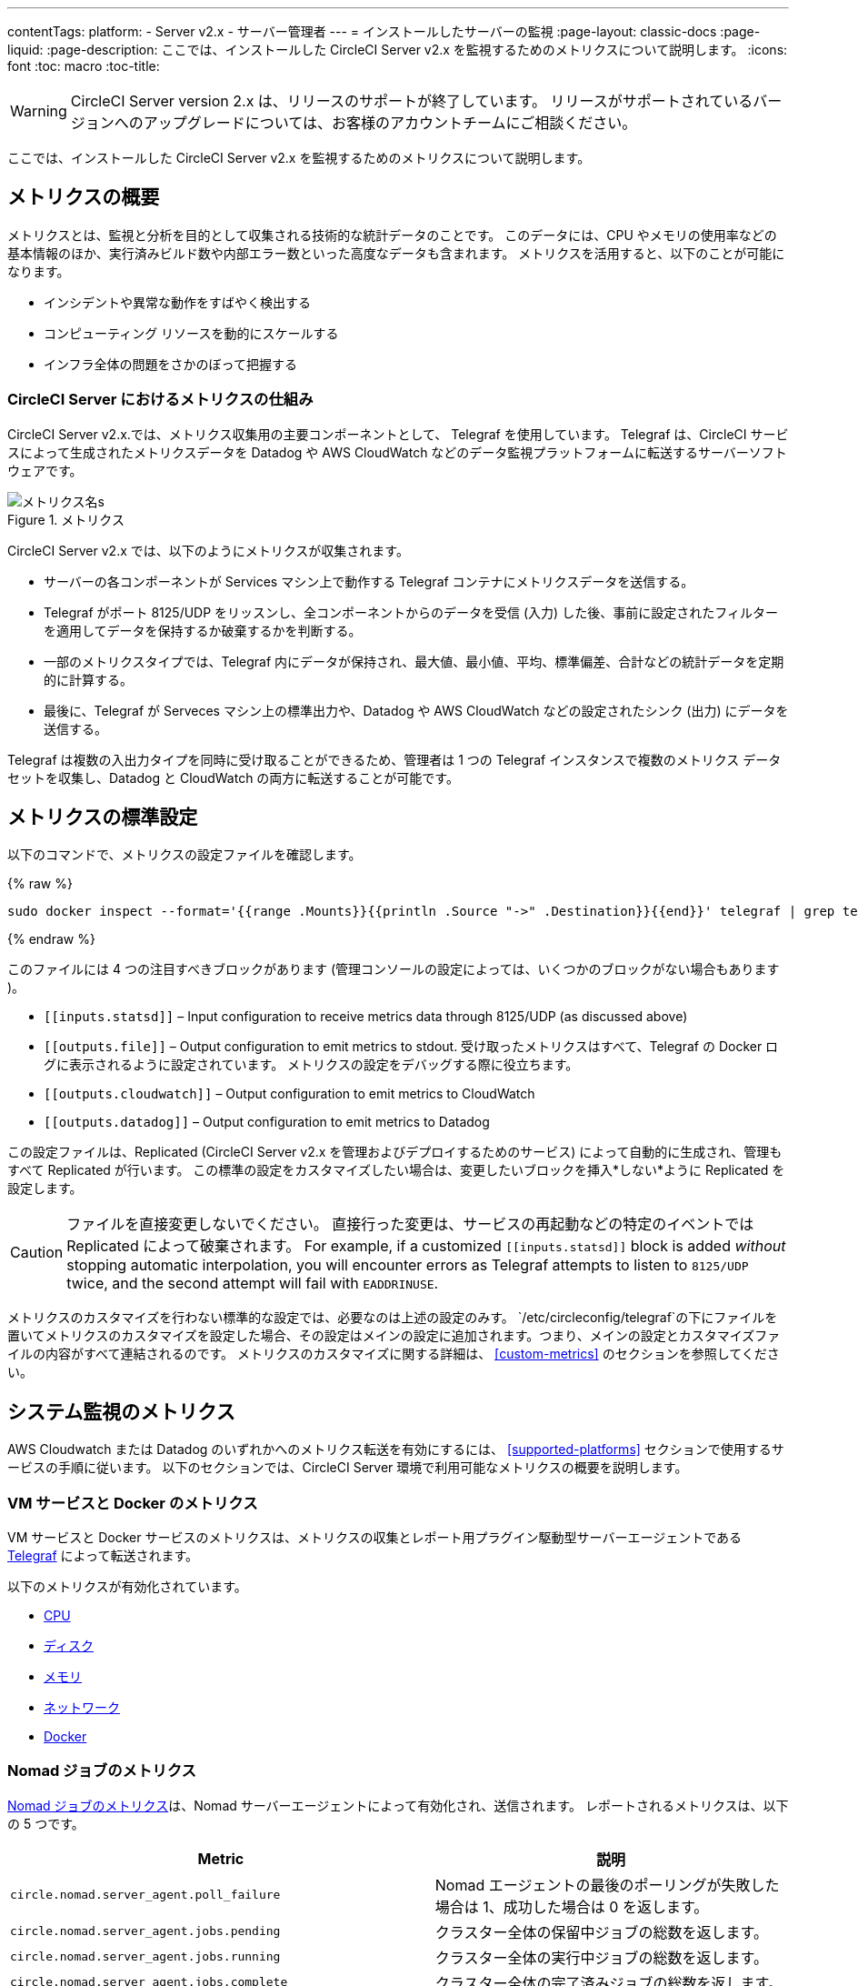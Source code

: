 ---
contentTags:
  platform:
  - Server v2.x
  - サーバー管理者
---
= インストールしたサーバーの監視
:page-layout: classic-docs
:page-liquid:
:page-description: ここでは、インストールした CircleCI Server v2.x を監視するためのメトリクスについて説明します。
:icons: font
:toc: macro
:toc-title:

WARNING: CircleCI Server version 2.x は、リリースのサポートが終了しています。 リリースがサポートされているバージョンへのアップグレードについては、お客様のアカウントチームにご相談ください。

ここでは、インストールした CircleCI Server v2.x を監視するためのメトリクスについて説明します。

toc::[]

== メトリクスの概要

メトリクスとは、監視と分析を目的として収集される技術的な統計データのことです。 このデータには、CPU やメモリの使用率などの基本情報のほか、実行済みビルド数や内部エラー数といった高度なデータも含まれます。 メトリクスを活用すると、以下のことが可能になります。

* インシデントや異常な動作をすばやく検出する
* コンピューティング リソースを動的にスケールする
* インフラ全体の問題をさかのぼって把握する

=== CircleCI Server におけるメトリクスの仕組み

CircleCI Server v2.x.では、メトリクス収集用の主要コンポーネントとして、 Telegraf を使用しています。 Telegraf は、CircleCI サービスによって生成されたメトリクスデータを Datadog や AWS CloudWatch などのデータ監視プラットフォームに転送するサーバーソフトウェアです。

.メトリクス
image::metrics.png[メトリクス名s]

CircleCI Server v2.x では、以下のようにメトリクスが収集されます。

* サーバーの各コンポーネントが Services マシン上で動作する Telegraf コンテナにメトリクスデータを送信する。
* Telegraf がポート 8125/UDP をリッスンし、全コンポーネントからのデータを受信 (入力) した後、事前に設定されたフィルターを適用してデータを保持するか破棄するかを判断する。
* 一部のメトリクスタイプでは、Telegraf 内にデータが保持され、最大値、最小値、平均、標準偏差、合計などの統計データを定期的に計算する。
* 最後に、Telegraf が Serveces マシン上の標準出力や、Datadog や AWS CloudWatch などの設定されたシンク (出力) にデータを送信する。

Telegraf は複数の入出力タイプを同時に受け取ることができるため、管理者は 1 つの Telegraf インスタンスで複数のメトリクス データセットを収集し、Datadog と CloudWatch の両方に転送することが可能です。

== メトリクスの標準設定

以下のコマンドで、メトリクスの設定ファイルを確認します。

ifndef::pdf[{% raw %}]
```shell
sudo docker inspect --format='{{range .Mounts}}{{println .Source "->" .Destination}}{{end}}' telegraf | grep telegraf.conf | awk '{ print $1 }' | xargs cat

```
ifndef::pdf[{% endraw %}]

このファイルには 4 つの注目すべきブロックがあります (管理コンソールの設定によっては、いくつかのブロックがない場合もあります )。

* `\[[inputs.statsd]]` – Input configuration to receive metrics data through 8125/UDP (as discussed above)
* `\[[outputs.file]]` – Output configuration to emit metrics to stdout. 受け取ったメトリクスはすべて、Telegraf の Docker ログに表示されるように設定されています。 メトリクスの設定をデバッグする際に役立ちます。
* `\[[outputs.cloudwatch]]` – Output configuration to emit metrics to CloudWatch
* `\[[outputs.datadog]]` – Output configuration to emit metrics to Datadog

この設定ファイルは、Replicated (CircleCI Server v2.x を管理およびデプロイするためのサービス) によって自動的に生成され、管理もすべて Replicated が行います。 この標準の設定をカスタマイズしたい場合は、変更したいブロックを挿入*しない*ように Replicated を設定します。

CAUTION: ファイルを直接変更しないでください。 直接行った変更は、サービスの再起動などの特定のイベントでは Replicated によって破棄されます。 For example, if a customized `\[[inputs.statsd]]` block is added _without_ stopping automatic interpolation, you will encounter errors as Telegraf attempts to listen to `8125/UDP` twice, and the second attempt will fail with `EADDRINUSE`.

メトリクスのカスタマイズを行わない標準的な設定では、必要なのは上述の設定のみす。 `/etc/circleconfig/telegraf`の下にファイルを置いてメトリクスのカスタマイズを設定した場合、その設定はメインの設定に追加されます。つまり、メインの設定とカスタマイズファイルの内容がすべて連結されるのです。 メトリクスのカスタマイズに関する詳細は、 <<custom-metrics>> のセクションを参照してください。

== システム監視のメトリクス

AWS Cloudwatch または Datadog のいずれかへのメトリクス転送を有効にするには、 <<supported-platforms>> セクションで使用するサービスの手順に従います。 以下のセクションでは、CircleCI Server 環境で利用可能なメトリクスの概要を説明します。

=== VM サービスと Docker のメトリクス

VM サービスと Docker サービスのメトリクスは、メトリクスの収集とレポート用プラグイン駆動型サーバーエージェントである https://github.com/influxdata/telegraf[Telegraf] によって転送されます。

以下のメトリクスが有効化されています。

* https://github.com/influxdata/telegraf/blob/master/plugins/inputs/cpu/README.md#cpu-time-measurements[CPU]
* https://github.com/influxdata/telegraf/blob/master/plugins/inputs/disk/README.md#metrics[ディスク]
* https://github.com/influxdata/telegraf/blob/master/plugins/inputs/mem/README.md#metrics[メモリ]
* https://github.com/influxdata/telegraf/blob/master/plugins/inputs/net/NET_README.md[ネットワーク]
* https://github.com/influxdata/telegraf/tree/master/plugins/inputs/docker#metrics[Docker]

=== Nomad ジョブのメトリクス

https://www.nomadproject.io/docs/telemetry/metrics.html#job-metrics[Nomad ジョブのメトリクス]は、Nomad サーバーエージェントによって有効化され、送信されます。 レポートされるメトリクスは、以下の 5 つです。

[.table.table-striped]
[cols=2*, options="header", stripes=even]
[cols="6,5"]
|===
|Metric
|説明

|`circle.nomad.server_agent.poll_failure`
|Nomad エージェントの最後のポーリングが失敗した場合は 1、成功した場合は 0 を返します。

|`circle.nomad.server_agent.jobs.pending`
|クラスター全体の保留中ジョブの総数を返します。

|`circle.nomad.server_agent.jobs.running`
|クラスター全体の実行中ジョブの総数を返します。

|`circle.nomad.server_agent.jobs.complete`
|クラスター全体の完了済みジョブの総数を返します。

|`circle.nomad.server_agent.jobs.dead`
|クラスター全体の停止中ジョブの総数を返します。
|===

Nomad メトリクスのコンテナが正常に動作している場合、標準出力や標準エラーには何も出力されません。 障害が発生すると、標準エラーにメッセージが出力されます。

=== CircleCI のメトリクス
_CircleCI Server v2. 18 からサポート_

[.table.table-striped]
[cols=2*, stripes=even]
[cols="5,6"]
|===
| `circle.backend.action.upload-artifact-error`
| アーティファクトのアップロードに失敗した回数をトラックします。

| `circle.build-queue.runnable.builds`
| システムを経由するビルドのうち実行可能と見なされているビルドの数をトラックします。

| `circle.dispatcher.find-containers-failed`
| 1.0 ビルドの数をトラックします。

| `circle.github.api_call`
| CircleCI が GitHub に対して実行している API 呼び出しの回数をトラックします。

| `circle.http.request`
| CircleCI のリクエストへの応答コードをトラックします。

| `circle.nomad.client_agent.*``
| Nomad クライアントのメトリクスをトラックします。

| `circle.nomad.server_agent.*`
| 存在する Nomad サーバーの数をトラックします。

| `circle.run-queue.latency`
| 実行可能なビルドが待機している時間をトラックします。

| `circle.state.container-builder-ratio`
| Builder ごとのコンテナの数をトラックします (1.0 のみ)。

| `circle.state.lxc-available`
| 利用可能なコンテナの数をトラックします (1.0 のみ)。

| `circle.state.lxc-reserved`
| 予約/使用中のコンテナの数をトラックします (1.0 のみ)。

| `circleci.cron-service.messaging.handle-message`
| `cron-service` によって処理される RabbitMQ メッセージのタイミングと数を通知します。

| `circleci.grpc-response`
| grpc システムが呼び出すシステムの待機時間をトラックします。
|===

// There are a couple of nomad metrics in this table... they should maybe be moved to the section above? ^^

// Taken out of table until told otherwise
//| `Circle.vm-service.vm.assigned-vm`
// | Tracks how many vm’s are in use.

// | `Circle.vm-service.vms.delete.status`
// | Tracks how many vm’s we’re deleting at a given moment.

// | `Circle.vm-service.vms.get.status`
// | TBD (Tracks how many vm’s we have?)

// | `Circle.vm-service.vms.post.status`
// | TBD
<<<

== サポート対象プラットフォーム

メトリクスと監視用に組み込まれているプラットフォームは、AWS CloudWatch と DataDog の２つです。 以下のセクションでは、それぞれの有効化と設定について説明します。

=== AWS CloudWatch

AWS CloudWatch を有効にするには、以下の作業を行ってください。

1. 管理コンソールの設定ページに移動します。 お客様の CircleCI の URL の代わりに下記 URL を使用します: `your-circleci-hostname.com:8800/settings#cloudwatch_metrics`

2. AWS CloudWatch Metrics の下で [Enable (有効にする)] をクリックして設定を開始します。
+
. Cloudwatch の有効化
image::metrics_aws_cloudwatch1.png[AWS CloudWatch]

==== AWS CloudWatch の設定

設定には、2つのオプションがあります。

* Services Box の [IAM Instance Profile (IAM インスタンスプロファイル)] を使用し、カスタムの領域と名前空間を設定する方法
+
.CloudWatchの領域と名前空間
image::metrics_aws_cloudwatch2a.png[Configuration IAM]

* カスタムの領域と名前空間と共に、AWS のアクセスキーとシークレットキーを使用する方法
+
.アクセスキーとシークレットキー
image::metrics_aws_cloudwatch2b.png[Configuration Alt]

設定の保存後、AWS CloudWatch コンソールに移動すると、メトリクスが転送されていることを*確認*できます。

=== DataDog

Datadogを有効にするには、以下の作業を行ってください。

// 1. Disable Telegraf - at this time both Datadog and Telegraf require port 8125
. 管理コンソールの設定ページに移動します。 お客様の CircleCI の ホスト名の代わりに下記 URL を使用します:  `your-circleci-hostname.com:8800/settings#datadog_metrics`

. Datadog Metrics の下で [Enable (有効にする)] をクリックして設定を開始します。
+
.Datadog メトリクスの有効化
image::metrics_datadog1.png[Enable DataDog]

. Datadog API キーを入力します。 Datadog のメトリクスサマリーに移動すると、メトリクスが転送されていることを確認できます。
+
.Datadog API キーの入力
image::metrics_datadog2.png[DataDog API Key]

== カスタムメトリクス

Telegraf の設定ファイルを使用したカスタムメトリクスにより、Replicated に Datadog や AWS Cloudwatch への標準メトリクスの転送を許可するよりも、より細かく制御することができます。

サーバーのメトリクスの基本設定には、基本的な使用の場合のみが想定されています。 メトリクスの扱い方をカスタマイズすると、以下の際に有益です。

* メトリクスデータをご希望のプラットフォーム (ご自身の InfluxDB インスタンスなど）に転送する。
* 特定のイベントを検出するために、追加のメトリクスを監視する。
* データ分析プラットフォームに送信するメトリクス数の削減（グロスオペレーションコストの削減）。

=== 1. 標準メトリクスの設定を無効にする

Disable Replicated's interpolation of the Telegraf configuration to fully customize [[inputs.statsd]] and outputs:

. 管理コンソールを開きます。
. *Settings* ページで、 *Custom Metrics* セクションに移動し、[Use custom telegraf metrics (Telegraf のカスタムメトリクスを使用する)]オプションを有効にします。
+
.カスタムメトリクス
image::custom_metrics.png[Custom Metrics]
. スクロールダウンして変更を保存し、サービスを再起動します。

NOTE: サービスの再起動の際にダウンタイムが発生します。 無効にした後は、Replicated の設定に関わらず、Datadog や CloudWatch への出力を手動で設定する必要があります。

=== 2. カスタム設定を作成する

これで Telegraf のすべてのサポート機能を実行する準備が整いました。 あとは Telegraf の有効な設定ファイルを入力するだけです。

. Services マシンに SSH で接続します。
. `/etc/circleconfig/telegraf/statsd.conf` に以下を追加します。
+
```
[[inputs.statsd]]
        service_address = ":8125"
        parse_data_dog_tags = true
        metric_separator = "." namepass = []
```
. `namepass` の下に、受信したいメトリクスを追加します。以下の例では、上記のリストの上から４つのみを設定しています。 (その他の設定例は下記を参照してください)。
+
```
[[inputs.statsd]]
        service_address = ":8125"
        parse_data_dog_tags = true
        metric_separator = "." namepass = [
            "circle.backend.action.upload-artifact-error",
            "circle.build-queue.runnable.builds",
            "circle.dispatcher.find-containers-failed",
            "circle.github.api_call"
          ]
```
. `sudo docker restart telegraf`を実行して、Telegraf コンテナを再起動します。

NOTE: 詳細な設定方法については、 https://github.com/influxdata/telegraf/blob/master/README.md[Telegraf の README] を参照してください。

[discrete]
==== Telegraph の設定例

[discrete]
===== シナリオ 1: 2 つの InfluxDB インスタンスに標準メトリクスを記録する

下記の例では、デフォルトのメトリクスを２つの InfluxDB インスタンスに記録します。一つは InfluxDB オンプレミスサーバー (`your-influx-db-instance.example.com`)、もう一つは https://cloud2.influxdata.com/[InfluxDB Cloud 2] です。

```
[[inputs.statsd]]
  service_address = ":8125"
  parse_data_dog_tags = true
  metric_separator = "." namepass = [
    "circle.backend.action.upload-artifact-error",
    "circle.build-queue.runnable.builds",
    "circle.dispatcher.find-containers-failed",
    "circle.github.api_call",
    "circle.http.request",
    "circle.nomad.client_agent.*",
    "circle.nomad.server_agent.*",
    "circle.run-queue.latency",
    "circle.state.container-builder-ratio",
    "circle.state.lxc-available",
    "circle.state.lxc-reserved",
    "circle.vm-service.vm.assigned-vm",
    "circle.vm-service.vms.delete.status",
    "circle.vm-service.vms.get.status",
    "circle.vm-service.vms.post.status",
    "circleci.cron-service.messaging.handle-message",
    "circleci.grpc-response"
  ]

[[outputs.influxdb]]
  url = "http://your-influx-db-instance.example.com:8086"
  database = "circleci"

[[outputs.influxdb_v2]]
  urls = ["https://us-central1-1.gcp.cloud2.influxdata.com"]
  token = "YOUR_TOKEN_HERE"
  organization = "circle@example.com"
  bucket = "circleci"
```

[discrete]
===== シナリオ 2: すべてのメトリクスを Datadog に記録する

標準設定では選択されたメトリクスしか扱えないため、Telegraf により廃棄されるメトリクスが多くあります。 JVM 統計やコンテナごとの CPU 使用率などの廃棄された高度なデータを受信したい場合は、namepass フィルタを外すことで、受信したすべてのメトリクスを保持することができます。 この例では、Datadog へのメトリクス送信を設定する方法も示しています。 前述したように、Replicated の設定に関わらず、Datadog への出力は手動で設定する必要があります。

CAUTION: このシナリオでは、大量のデータが発生します。

```
[[inputs.statsd]]
  service_address = ":8125"
  parse_data_dog_tags = true
  metric_separator = "." [[outputs.datadog]]
  apikey = 'YOUR_API_KEY_HERE'
```

[discrete]
===== シナリオ 3: 限られたメトリクスを CloudWatch に送る

AWS は、CloudWatch の料金をスカラーのシリーズごとに (つまり「平均」や「合計」のレベル) 請求します。 メトリクスのキー (例： `circle.run-queue.latency`) ごとに複数のフィールド (例：平均、最大値、最小値、合計) が計算され、冗長なフィールドもあるため、CloudWatch に送信するフィールドを選択することもできます。 This can be achieved by configuring `\[[outputs.cloudwatch]]` with `fieldpass`. You also may declare `\[[outputs.cloudwatch]]` multiple times to pick up multiple metrics, as illustrated below.

```
[[inputs.statsd]]
  # Accept all metrics at input level to 1) enable output configurations without thinking of inputs, and to 2) dump discarded metrics to stdout just in case.
  service_address = ":8125"
  parse_data_dog_tags = true
  metric_separator = "." [[outputs.cloudwatch]]
    # Fill in these two variables if you need to access CloudWatch with an IAM User, not an IAM Role attached to your Services box
    # access_key = 'ACCESS'
    # secret_key = 'SECRET'

    # Specify region for CloudWatch
    region = 'ap-northeast-1'
    # Specify namespace for easier monitoring
    namespace = 'my-circleci-server'

    # Name of metrics key to record
    namepass = ['circle.run-queue.latency']
    # Name of metrics field to record; key and field are delimited by an underscore (_)
    fieldpass = ['mean']

[[outputs.cloudwatch]]
    # Outputs can be specified multiple times.

    # Fill in these two variables if you need to access CloudWatch with an IAM User, not an IAM Role attached to your Services box
    # access_key = 'ACCESS'
    # secret_key = 'SECRET'

    # Specify region for CloudWatch
    region = 'ap-northeast-1'
    # Specify namespace for easier monitoring
    namespace = 'my-circleci-server'

    # Name of metrics key to record
    namepass = ['mem']
    # Name of metrics field to record; key and field are delimited by an underscore (_)
    fieldpass = ['available_percent']
```

== その他のヒント

`docker logs -f telegraf` を実行してログをチェックすることで、設定した出力に出力プロバイダー (influx など) がリストされているかどうかを確認できます。 また、お使いの CircleCI Server システムのすべてのメトリクスが特定の環境にタグ付けされるようにするには、設定ファイルに以下のコードを記載します。

```yaml
[global_tags]
Env="<staging-circleci>"
```

デフォルトの高度なインストール手順については、https://github.com/influxdata/influxdb#installation[InfluxDB のドキュメント]を参照してください。

CAUTION: 設定を変更した場合、CircleCI アプリケーションの再起動が必要となり、ダウンタイムが発生します。

// Extra Metics info not currently included
////
### Datadog Dashboard Configuration

This section shows you how to set up a Datadog dashboard for CircleCI metrics. We also provide descriptions of the metrics we currently support.

NOTE: CircleCI metrics are subject to change. The names of individual metrics may change, as well as their scope and monitoring options. Any changes will take place along with our usual release cycle and will be flagged up in our Changelog**

\newpage

#### The dashboard

Below is an image of our Datadog dashboard showing graphs for Make Workflow, Run queue, Time to complete Workflow, Count of Workflows completed by Status, and Build Service Latency.

![DataDog Dashboard](images/datadog-0.png)

#### JSON dashboard creation

The following JSON is for the dashboard shown above. You can use this to build the dashboard for your CircleCI Server installation:

\pagebreak

\tiny

```
{
   "notify_list":null,
   "description":"created by support@circleci.com",
   "template_variables":[

   ],
   "is_read_only":false,
   "id":"b44-4vy-w6r",
   "title":"Critical Path: Jobs",
   "url":"/dashboard/b44-4vy-w6r/critical-path-customer-builds",
   "created_at":"2018-10-25T07:28:08.108516+00:00",
   "modified_at":"2019-03-19T08:54:28.109067+00:00",
   "author_handle":"paulrobinson@circleci.com",
   "widgets":[
      {
         "definition":{
            "requests":[
               {
                  "q":"max:workflows_conductor.messaging.make_workflow.time_since_push.avg{*}",
                  "style":{
                     "line_width":"normal",
                     "palette":"warm",
                     "line_type":"solid"
                  },
                  "display_type":"line"
               },
               {
                  "q":"max:workflows_conductor.messaging.make_workflow.time_since_push.median{*}",
                  "style":{
                     "line_width":"normal",
                     "palette":"cool",
                     "line_type":"solid"
                  },
                  "display_type":"area"
               }
            ],
            "type":"timeseries",
            "title":"Make Workflow: Time since push (mean/median) (ms)"
         },
         "id":380774989
      },
      {
         "definition":{
            "requests":[
               {
                  "q":"max:workflows_conductor.messaging.make_workflow.time_since_push.95percentile{*}",
                  "style":{
                     "line_width":"normal",
                     "palette":"dog_classic",
                     "line_type":"solid"
                  },
                  "display_type":"line"
               }
            ],
            "type":"timeseries",
            "title":"Make Workflow: Time since push (95th percentile - ms)"
         },
         "id":395803486
      },
      {
         "definition":{
            "requests":[
               {
                  "q":"avg:circle.run_queue.latency.avg{platform:picard}",
                  "style":{
                     "line_width":"normal",
                     "palette":"dog_classic",
                     "line_type":"solid"
                  },
                  "display_type":"line"
               }
            ],
            "type":"timeseries",
            "title":"Run queue: Time to job started (avg) ms"
         },
         "id":381397080
      },
      {
         "definition":{
            "requests":[
               {
                  "q":"max:workflows_conductor.execute_workflow.time_to_complete.avg{*} by {status}",
                  "style":{
                     "line_width":"normal",
                     "palette":"dog_classic",
                     "line_type":"solid"
                  },
                  "display_type":"area"
               },
               {
                  "q":"max:workflows_conductor.execute_workflow.time_to_complete.median{*} by {status}",
                  "style":{
                     "line_width":"normal",
                     "palette":"dog_classic",
                     "line_type":"solid"
                  },
                  "display_type":"line"
               }
            ],
            "yaxis":{
               "include_zero":false
            },
            "type":"timeseries",
            "title":"Time to complete workflow Mean/Median in ms (Success/Failure/Error)"
         },
         "id":395476806
      },
      {
         "definition":{
            "requests":[
               {
                  "q":"max:workflows_conductor.execute_workflow.time_to_complete.95percentile{*} by {status}",
                  "style":{
                     "line_width":"normal",
                     "palette":"dog_classic",
                     "line_type":"solid"
                  },
                  "display_type":"line"
               }
            ],
            "yaxis":{
               "include_zero":false
            },
            "type":"timeseries",
            "title":"Time to complete workflow 95th percentile ms (Success/Failure/Error)"
         },
         "id":395804031
      },
      {
         "definition":{
            "requests":[
               {
                  "q":"max:workflows_conductor.execute_workflow.time_to_complete.count{*} by {status}.as_count()",
                  "style":{
                     "line_width":"normal",
                     "palette":"dog_classic",
                     "line_type":"solid"
                  },
                  "display_type":"line"
               }
            ],
            "type":"timeseries",
            "title":"Count of workflows completed by Status"
         },
         "id":393871870
      },
      {
         "definition":{
            "requests":[
               {
                  "q":"max:builds_service.service.process_build.max{*}.rollup(max)",
                  "style":{
                     "line_width":"normal",
                     "palette":"dog_classic",
                     "line_type":"solid"
                  },
                  "display_type":"line"
               },
               {
                  "q":"avg:builds_service.service.process_build.median{*}.rollup(avg)",
                  "style":{
                     "line_width":"normal",
                     "palette":"dog_classic",
                     "line_type":"solid"
                  },
                  "display_type":"line"
               }
            ],
            "type":"timeseries",
            "title":"Build Service Latency (time to process a build)"
         },
         "id":3833057922780384
      }
   ],
   "layout_type":"ordered"
}
```

\normalsize

#### The Metrics

Following are descriptions of the specific metrics related to workflows, followed by dashboard screengrabs with those metrics highlighted:

`workflows_conductor.messaging.make_workflow.time_since_push.avg` (gauge)

* Average time from a trigger (GitHub hook) entering CircleCI and the workflow being created, shown in milliseconds.

<!--- `workflows_conductor.execute_workflow.time_to_complete.median` (gauge): Median time to execute a workflow, shown in milliseconds.--->

<!--`workflows_conductor.execute_workflow.time_to_complete.avg` (gauge)

* Average time to execute a workflow, shown in milliseconds.

![workflows_conductor.messaging.make_workflow.time_since_push.avg (gauge) Average time to make a workflow](images/datadog-1.png)

<!---![workflows_conductor.execute_workflow.time_to_complete.median (gauge): Median time to execute a workflow, shown in milliseconds](images/datadog-2.png)--->

<!---[workflows_conductor.messaging.make_workflow.time_since_push.median (gauge): Median time to make a workflow, shown as millisecond](images/datadog-3.png)--->

<!--![workflows_conductor.execute_workflow.time_to_complete.avg (gauge): Average time to execute a workflow](images/datadog-4.png)

\pagebreak

## Monitoring Tasks

The following section describes actions to take when a threshold is exceeded for a monitored metric, for the Workflows, API-service, Nomad, or VM service.

### Workflows

#### Workflow message timing outliers

`workflows_conductor.engine_handler.messages.timing.95percentile`

**Notes/Actions**: This metric is a good indicator that work is proceeding in a timely manner. If timing threshold is exceeded, complete the following steps:

1. Check `workflows-conductor` logs. If logging isn't happening, restart.
2. Check for exceptions from the workflows-conductor containers.

#### Number of messages received

`workflows_conductor.engine_handler.messages.timing.count`

**Notes/Actions**: This metric is a good indicator that work is flowing through the system. If message count drops to zero, complete the following steps:

1. Restart the `workflows-conductor` container
2. Check `workflows-conductor` logs. If logging isn't happening, restart
3. Check Github webhooks are being recieved to trigger jobs
4. Check for exceptions from `workflows-conductor` or `frontend` containers

#### Average time taken for Workflows to complete

`workflows_conductor.execute_workflow.time_to_complete.avg`

**Notes/Actions**: Some variation here is expected due to fluctuations in job and usage queue times. If threshold is exceeded, complete the following steps:

1. Check `workflows-conductor` logs. If logging isn't happening, restart.
2. Check `domain-service` logs. If logging isn't happening, restart.
3. Check `contexts-service` logs. If logging isn't happening, restart.
4. Check `permissions-service` logs. If logging isn't happening, restart.
5. Check for exceptions from `workflows-conductor`, `domain-service`, `contexts-service` and `permissions-service` containers.

<!--- `workflows_conductor.execute_workflow.time_to_complete.median`
Indicates TBD, if threshold is exceeded, complete the following steps:
1. TBD
2. TBD
3. TBD--->

<!--#### Workflows conductor memory used

`jvm.memory.total.used`

**Tag filter**: `service:workflows-conductor`

**Notes/Actions**: Indicates the amount of memory used by the Workflows Conductor service. If threshold is exceeded restart the `workflows-conductor`

\pagebreak

### API-service

The following metrics can be inspected to get diagnostic information on how the API service is running.

#### Average API response time

`backplane.ring.http_request.avg`

**Tag filter**: `service:api-service`

**Notes/ Actions**: Indicates the average response time from the API is increasing.

#### Number of API requests

`backplane.ring.http_request.count`

**Tag filter**: `service:api-service`

**Notes/Actions**: Indicates a high number of API requests.

#### Maximum time to return an API response

`backplane.ring.http_request.max`

**Tag filter**: `service:api-service`

#### Slow API response speed

`backplane.ring.http_request.95percentile`

**Tag filter**: `service:api-service`

#### Number of active threads in the JVM

`jvm.thread.count`

**Tag filter**: `service:api-service`

**Notes/Actions**: If this count goes above 1000, set `DOMAIN_SERVICE_REFRESH_USERS` environment variable to `false`.

#### GraphQL Resolver

`circleci.api_service.graphql.resolver.avg`

**Tag filter**: `service:api-service`

**Notes/Actions**: This metric can be split up using `type` tags to determine downstream service issues. If the threshold is exceeded across types, complete the following steps:

1. Take a thread dump of the api-service
2. Restart
3. Supply the thread dump with any tickets

If the slowdown is only for a subset of types, then inspect metrics for the corresponding service.

### Nomad

#### Average latency of builds in queue

`circle.run_queue.latency.avg`

**Notes/Actions**: Captures backup between CircleCI and Nomad. If threshold is exceeded, add additional capacity to Nomad or your VM pool.

## Monitor Settings

This section describes threshold settings for the Nomad, Domain, Workflows and VM Service to monitor common failure conditions and checks or corrective actions for each condition.

### Nomad

#### More than 10 recent jobs failed on {host}

`sum(last_10m):sum:build_agent.infra_failed{env:prod} by {host}.as_count() > 10`

**Notes/Actions**: This may indicate a bad host.

#### A number of builds are queued due to Nomad capacity

```
min(last_10m):avg:circle.run_queue.latency.avg /
{env:production,platform:picard} > 65000
```

**Notes/Actions**: Scale up the number of Nomad clients.

### Domain Service

#### Error rate increased

\footnotesize

```
avg(last_5m):default(sum:circle.domain_service.users.id.get.status{!status:200,!status:202}.as_count(), 0) /
default(sum:circle.domain_service.users.id.get.status{*}.as_count(), 0) >= 0.5
```
\normalsize

**Notes/Actions**: This might indicate problems with GitHub, check for exceptions in `domain-service` logs.

### Permissions Service

#### Error rate increased

\footnotesize

```
avg(last_5m):( default(sum:circle.permissions_service.permissions.get.status{status:500}.as_count(), 0)
+ default(sum:circle.permissions_service.permissions.get.status{status:502}.as_count(), 0)
+ default(sum:circle.permissions_service.permissions.get.status{status:503}.as_count(), 0)
+ default(sum:circle.permissions_service.permissions.get.status{status:504}.as_count(), 0) ) /
( default(sum:circle.permissions_service.permissions.get.status{status:200}.as_count(), 0)
+ default(sum:circle.permissions_service.permissions.get.status{status:202}.as_count(), 0) ) >= 0.2
```

\normalsize

**Notes/Actions**: This might indicate problems with `domain-service`, check for exceptions in `permissions-service` and `domain-service` logs.

### Workflows

#### gRPC error rate is elevated

```
avg(last_10m):sum:grpc_response.count /
{service:workflows-conductor,!status:ok}.as_count() /
sum:grpc_response.count{service:workflows-conductor}.as_count() > 0.2
```

**Notes/Actions**: Check for exceptions from `workflows-conductor`, `domain-service`, `contexts-service` and `permissions-service`.

#### No scheduled workflows have run in the last 5 minutes

```
sum(last_5m):sum:workflows_conductor.trigger.decision /
{decision:success}.as_count() < 1
```

**Notes/Actions**: Perform the following corrective actions:

1. Check `cron-service` logs. If logging isn't happening, restart.
2. Check for exceptions from `cron-service` and `workflows-conductor`.

### VM Service

#### VM service is responding with 5x errors
\footnotesize

```
sum(last_1m):sum:circle.vm_service.vms.get.status /
{status:500}.as_count() + /
sum:circle.vm_service.vms.get.status{status:503}.as_count() + /
sum:circle.vm_service.vms.get.status{status:504}.as_count() + /
sum:circle.vm_service.vms.post.status{status:500}.as_count() + /
sum:circle.vm_service.vms.post.status{status:504}.as_count() + /
sum:circle.vm_service.vms.delete.status{status:500}.as_count() + /
sum:circle.vm_service.vms.delete.status{status:503}.as_count() + /
sum:circle.vm_service.vms.delete.status{status:504}.as_count() > 3
```
\normalsize

**Notes/Actions**: Check VM service metrics to identify root cause.

#### Multiple VM service provisioning errors

```
sum(last_10m):sum:build_agent.machine.created.count /
{result:error} by {resource_class_id}.as_count() > 50
```

**Notes/Actions**: This may be indicative of an issue like rate-limiting.

#### VM machine provisioning taking too long
\footnotesize

```
avg(last_5m):avg:build_agent.machine.created.avg /
{result:succeeded,resource_class_id:l1.medium, /
!docker_layer_caching:true} > 180000
```

\normalsize

**Notes/Actions**: Check VM service metrics to look for potential problems (this monitor could also be related to disk IOPS contention).-->
////
